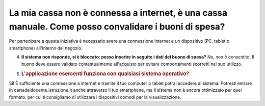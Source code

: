 .. _la-mia-cassa-non-è-connessa-a-internet-è-una-cassa-manuale.-come-posso-convalidare-i-buoni-di-spesa:

La mia cassa non è connessa a internet, è una cassa manuale. Come posso convalidare i buoni di spesa?
=====================================================================================================

Per partecipare a questa iniziativa è necessario avere una connessione internet e un dispositivo (PC, tablet o smartphone) all'interno del negozio.

4. **Il sistema non risponde, si è bloccato: posso inserire in seguito i dati del buono di spesa?** No, non è consentito. Il buono deve essere validato contestualmente all'acquisto per evitare comportamenti scorretti nel suo utilizzo.

5. .. _lapplicazione-esercenti-funziona-con-qualsiasi-sistema-operativo:

   .. rubric:: L'applicazione esercenti funziona con qualsiasi sistema operativo?
      :name: lapplicazione-esercenti-funziona-con-qualsiasi-sistema-operativo

Si! È sufficiente una connessione a internet e tramite il tuo computer o tablet potrai accedere al sistema. Potresti entrare in cartadeldocente.istruzione.it anche attraverso il tuo smartphone, ma il sistema non è ancora ottimizzato per quel formato, per cui ti consigliamo di utilizzare i dispositivi comodi per la visualizzazione.
